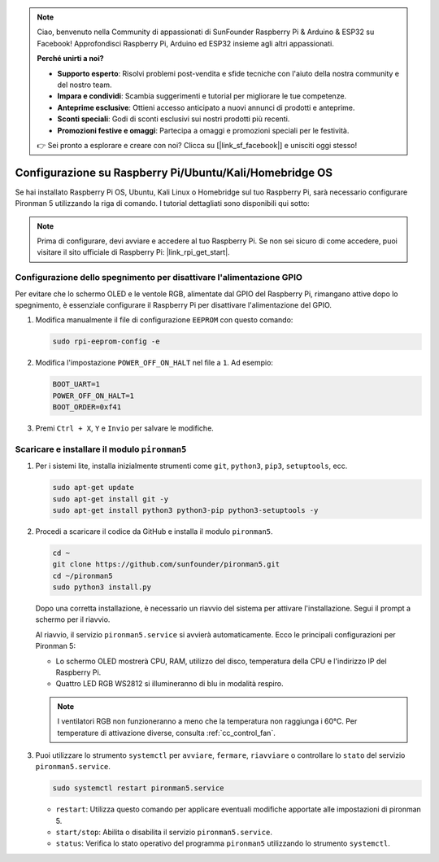 .. note::

    Ciao, benvenuto nella Community di appassionati di SunFounder Raspberry Pi & Arduino & ESP32 su Facebook! Approfondisci Raspberry Pi, Arduino ed ESP32 insieme agli altri appassionati.

    **Perché unirti a noi?**

    - **Supporto esperto**: Risolvi problemi post-vendita e sfide tecniche con l'aiuto della nostra community e del nostro team.
    - **Impara e condividi**: Scambia suggerimenti e tutorial per migliorare le tue competenze.
    - **Anteprime esclusive**: Ottieni accesso anticipato a nuovi annunci di prodotti e anteprime.
    - **Sconti speciali**: Godi di sconti esclusivi sui nostri prodotti più recenti.
    - **Promozioni festive e omaggi**: Partecipa a omaggi e promozioni speciali per le festività.

    👉 Sei pronto a esplorare e creare con noi? Clicca su [|link_sf_facebook|] e unisciti oggi stesso!

.. _set_up_pironman5:

Configurazione su Raspberry Pi/Ubuntu/Kali/Homebridge OS
=================================================================

Se hai installato Raspberry Pi OS, Ubuntu, Kali Linux o Homebridge sul tuo Raspberry Pi, sarà necessario configurare Pironman 5 utilizzando la riga di comando. I tutorial dettagliati sono disponibili qui sotto:

.. note::

  Prima di configurare, devi avviare e accedere al tuo Raspberry Pi. Se non sei sicuro di come accedere, puoi visitare il sito ufficiale di Raspberry Pi: |link_rpi_get_start|.


Configurazione dello spegnimento per disattivare l'alimentazione GPIO
----------------------------------------------------------------------------
Per evitare che lo schermo OLED e le ventole RGB, alimentate dal GPIO del Raspberry Pi, rimangano attive dopo lo spegnimento, è essenziale configurare il Raspberry Pi per disattivare l'alimentazione del GPIO.

#. Modifica manualmente il file di configurazione ``EEPROM`` con questo comando:

   .. code-block:: shell
   
     sudo rpi-eeprom-config -e

#. Modifica l'impostazione ``POWER_OFF_ON_HALT`` nel file a ``1``. Ad esempio:

   .. code-block:: shell
   
     BOOT_UART=1
     POWER_OFF_ON_HALT=1
     BOOT_ORDER=0xf41

#. Premi ``Ctrl + X``, ``Y`` e ``Invio`` per salvare le modifiche.


Scaricare e installare il modulo ``pironman5``
-----------------------------------------------------------

#. Per i sistemi lite, installa inizialmente strumenti come ``git``, ``python3``, ``pip3``, ``setuptools``, ecc.
  
   .. code-block:: shell
  
     sudo apt-get update
     sudo apt-get install git -y
     sudo apt-get install python3 python3-pip python3-setuptools -y

#. Procedi a scaricare il codice da GitHub e installa il modulo ``pironman5``.

   .. code-block:: shell

      cd ~
      git clone https://github.com/sunfounder/pironman5.git
      cd ~/pironman5
      sudo python3 install.py


   Dopo una corretta installazione, è necessario un riavvio del sistema per attivare l'installazione. Segui il prompt a schermo per il riavvio.

   Al riavvio, il servizio ``pironman5.service`` si avvierà automaticamente. Ecco le principali configurazioni per Pironman 5:
   
   * Lo schermo OLED mostrerà CPU, RAM, utilizzo del disco, temperatura della CPU e l'indirizzo IP del Raspberry Pi.
   * Quattro LED RGB WS2812 si illumineranno di blu in modalità respiro.
   
   .. note::
   
     I ventilatori RGB non funzioneranno a meno che la temperatura non raggiunga i 60°C. Per temperature di attivazione diverse, consulta :ref:`cc_control_fan`.
   
#. Puoi utilizzare lo strumento ``systemctl`` per ``avviare``, ``fermare``, ``riavviare`` o controllare lo ``stato`` del servizio ``pironman5.service``.

   .. code-block:: shell
     
      sudo systemctl restart pironman5.service
   
   * ``restart``: Utilizza questo comando per applicare eventuali modifiche apportate alle impostazioni di pironman 5.
   * ``start/stop``: Abilita o disabilita il servizio ``pironman5.service``.
   * ``status``: Verifica lo stato operativo del programma ``pironman5`` utilizzando lo strumento ``systemctl``.

